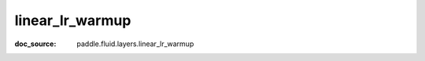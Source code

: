 .. _api_nn_linear_lr_warmup:

linear_lr_warmup
-------------------------------
:doc_source: paddle.fluid.layers.linear_lr_warmup


